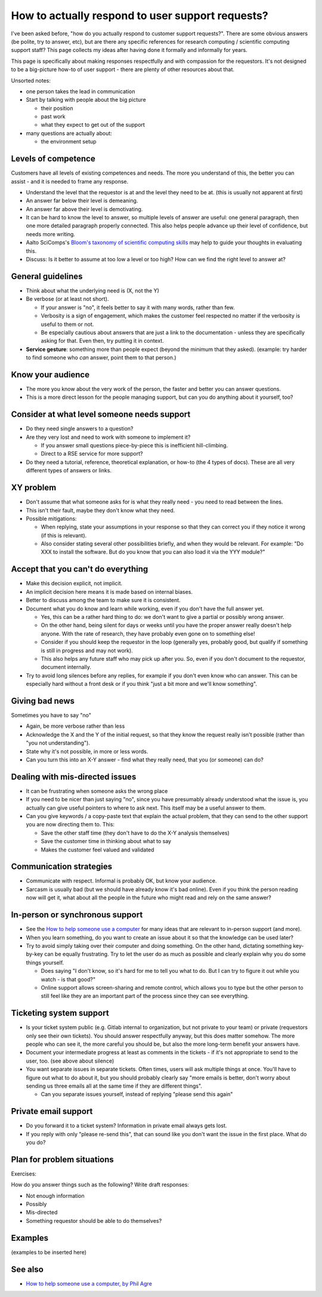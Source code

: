 How to actually respond to user support requests?
=================================================

I've been asked before, "how do you actually respond to customer
support requests?".  There are some obvious answers (be polite, try to
answer, etc), but are there any specific references for research
computing / scientific computing support staff?  This page collects my
ideas after having done it formally and informally for years.

This page is specifically about making responses respectfully and with
compassion for the requestors.  It's not designed to be a big-picture
how-to of user support - there are plenty of other resources about
that.

Unsorted notes:

- one person takes the lead in communication
- Start by talking with people about the big picture

  - their position
  - past work
  - what they expect to get out of the support

- many questions are actually about:

  - the environment setup



Levels of competence
--------------------

Customers have all levels of existing competences and needs.  The more
you understand of this, the better you can assist - and it is needed
to frame any response.


- Understand the level that the requestor is at and the level they
  need to be at.  (this is usually not apparent at first)
- An answer far below their level is demeaning.
- An answer far above their level is demotivating.
- It can be hard to know the level to answer, so multiple levels of
  answer are useful: one general paragraph, then one more detailed
  paragraph properly connected.  This also helps people advance up
  their level of confidence, but needs more writing.
- Aalto SciComps's `Bloom's taxonomy of scientific computing skills
  <https://docs.google.com/document/d/1WW00hohZG0Lc2Ga1wSoSzE_ijLSLwX8JlE0ryKnSIgU/edit>`__
  may help to guide your thoughts in evaluating this.
- Discuss: Is it better to assume at too low a level or too high?  How
  can we find the right level to answer at?


General guidelines
------------------

* Think about what the underlying need is (X, not the Y)
* Be verbose (or at least not short).

  * If your answer is "no", it feels better to say it with many words,
    rather than few.
  * Verbosity is a sign of engagement, which makes the customer feel
    respected no matter if the verbosity is useful to them or not.
  * Be especially cautious about answers that are just a link to the
    documentation - unless they are specifically asking for that.
    Even then, try putting it in context.

* **Service gesture**: something more than people expect (beyond the
  minimum that they asked).  (example: try harder to find someone who
  *can* answer, point them to that person.)



Know your audience
------------------

- The more you know about the very work of the person, the faster and
  better you can answer questions.
- This is a more direct lesson for the people managing support, but
  can you do anything about it yourself, too?



Consider at what level someone needs support
--------------------------------------------

* Do they need single answers to a question?
* Are they very lost and need to work with someone to implement it?

  * If you answer small questions piece-by-piece this is inefficient
    hill-climbing.
  * Direct to a RSE service for more support?

* Do they need a tutorial, reference, theoretical explanation, or
  how-to (the 4 types of docs).  These are all very different types of
  answers or links.



XY problem
----------

- Don't assume that what someone asks for is what they really need -
  you need to read between the lines.
- This isn't their fault, maybe they don't know what they need.
- Possible mitigations:

  - When replying, state your assumptions in your response so that they
    can correct you if they notice it wrong (if this is relevant).
  - Also consider stating several other possibilities briefly, and
    when they would be relevant.  For example: "Do XXX to install the
    software.  But do you know that you can also load it via the YYY
    module?"



Accept that you can't do everything
-----------------------------------

- Make this decision explicit, not implicit.
- An implicit decision here means it is made based on internal biases.
- Better to discuss among the team to make sure it is consistent.
- Document what you do know and learn while working, even if you don't
  have the full answer yet.

  - Yes, this can be a rather hard thing to do: we don't want to give
    a partial or possibly wrong answer.
  - On the other hand, being silent for days or weeks until you have
    the proper answer really doesn't help anyone.  With the rate of
    research, they have probably even gone on to something else!
  - Consider if you should keep the requestor in the loop (generally
    yes, probably good, but qualify if something is still in progress
    and may not work).
  - This also helps any future staff who may pick up after you.  So,
    even if you don't document to the requestor, document internally.

- Try to avoid long silences before any replies, for example if you
  don't even know who can answer.  This can be especially hard without
  a front desk or if you think "just a bit more and we'll know
  something".



Giving bad news
---------------

Sometimes you have to say "no"

- Again, be more verbose rather than less
- Acknowledge the X and the Y of the initial request, so that they
  know the request really isn't possible (rather than "you not
  understanding").
- State why it's not possible, in more or less words.
- Can you turn this into an X-Y answer - find what they really need,
  that you (or someone) can do?



Dealing with mis-directed issues
--------------------------------

* It can be frustrating when someone asks the wrong place
* If you need to be nicer than just saying "no", since you have
  presumably already understood what the issue is, you actually can
  give useful pointers to where to ask next.  This itself may be a
  useful answer to them.

* Can you give keywords / a copy-paste text that explain the actual
  problem, that they can send to the other support you are now
  directing them to.  This:

  - Save the other staff time (they don't have to do the X-Y analysis
    themselves)
  - Save the customer time in thinking about what to say
  - Makes the customer feel valued and validated



Communication strategies
------------------------

- Communicate with respect.  Informal is probably OK, but know your
  audience.
- Sarcasm is usually bad (but we should have already know it's bad
  online).  Even if you think the person reading now will get it, what
  about all the people in the future who might read and rely on the
  same answer?



In-person or synchronous support
--------------------------------

- See the `How to help someone use a computer
  <https://www.librarian.net/stax/4965/how-to-help-someone-use-a-computer-by-phil-agre/>`__
  for many ideas that are relevant to in-person support (and more).
- When you learn something, do you want to create an issue about it so
  that the knowledge can be used later?
- Try to avoid simply taking over their computer and doing something.
  On the other hand, dictating something key-by-key can be equally
  frustrating.  Try to let the user do as much as possible and clearly
  explain why you do some things yourself.

  - Does saying "I don't know, so it's hard for me to tell you what to
    do.  But I can try to figure it out while you watch - is that
    good?"

  - Online support allows screen-sharing and remote control, which
    allows you to type but the other person to still feel like they
    are an important part of the process since they can see
    everything.



Ticketing system support
------------------------

- Is your ticket system public (e.g. Gitlab internal to organization,
  but not private to your team) or private (requestors only see their
  own tickets).  You should answer respectfully anyway, but this does
  matter somehow.  The more people who can see it, the more careful
  you should be, but also the more long-term benefit your answers
  have.
- Document your intermediate progress at least as comments in the
  tickets - if it's not appropriate to send to the user, too.  (see
  above about silence)
- You want separate issues in separate tickets.  Often times, users
  will ask multiple things at once.  You'll have to figure out what to
  do about it, but you should probably clearly say "more emails is
  better, don't worry about sending us three emails all at the same
  time if they are different things".

  - Can you separate issues yourself, instead of replying "please send
    this again"



Private email support
---------------------

- Do you forward it to a ticket system?  Information in private email
  always gets lost.
- If you reply with only "please re-send this", that can sound like
  you don't want the issue in the first place.  What do you do?



Plan for problem situations
---------------------------

Exercises:

How do you answer things such as the following?  Write draft responses:

- Not enough information
- Possibly
- Mis-directed
- Something requestor should be able to do themselves?



Examples
--------

(examples to be inserted here)


See also
--------

- `How to help someone use a computer, by Phil Agre
  <https://www.librarian.net/stax/4965/how-to-help-someone-use-a-computer-by-phil-agre/>`__
